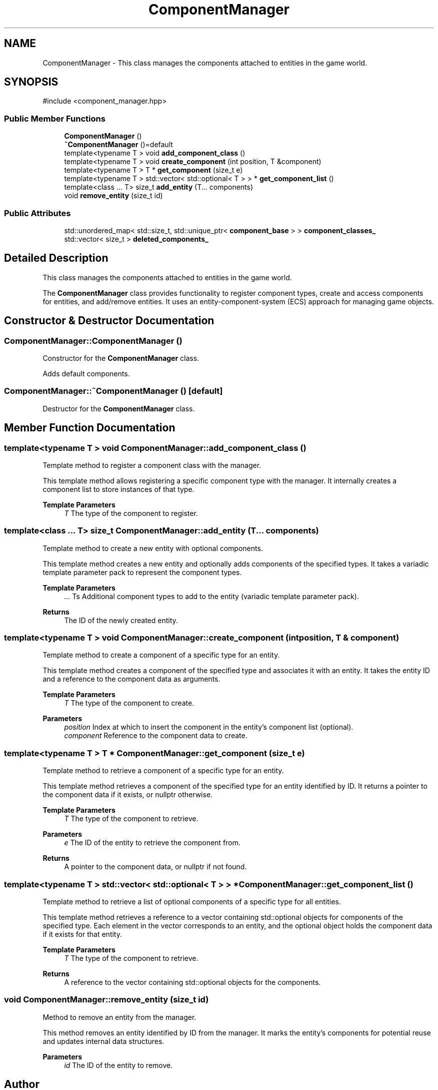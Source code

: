 .TH "ComponentManager" 3 "Aguados Engine" \" -*- nroff -*-
.ad l
.nh
.SH NAME
ComponentManager \- This class manages the components attached to entities in the game world\&.  

.SH SYNOPSIS
.br
.PP
.PP
\fR#include <component_manager\&.hpp>\fP
.SS "Public Member Functions"

.in +1c
.ti -1c
.RI "\fBComponentManager\fP ()"
.br
.ti -1c
.RI "\fB~ComponentManager\fP ()=default"
.br
.ti -1c
.RI "template<typename T > void \fBadd_component_class\fP ()"
.br
.ti -1c
.RI "template<typename T > void \fBcreate_component\fP (int position, T &component)"
.br
.ti -1c
.RI "template<typename T > T * \fBget_component\fP (size_t e)"
.br
.ti -1c
.RI "template<typename T > std::vector< std::optional< T > > * \fBget_component_list\fP ()"
.br
.ti -1c
.RI "template<class \&.\&.\&. T> size_t \fBadd_entity\fP (T\&.\&.\&. components)"
.br
.ti -1c
.RI "void \fBremove_entity\fP (size_t id)"
.br
.in -1c
.SS "Public Attributes"

.in +1c
.ti -1c
.RI "std::unordered_map< std::size_t, std::unique_ptr< \fBcomponent_base\fP > > \fBcomponent_classes_\fP"
.br
.ti -1c
.RI "std::vector< size_t > \fBdeleted_components_\fP"
.br
.in -1c
.SH "Detailed Description"
.PP 
This class manages the components attached to entities in the game world\&. 

The \fBComponentManager\fP class provides functionality to register component types, create and access components for entities, and add/remove entities\&. It uses an entity-component-system (ECS) approach for managing game objects\&. 
.SH "Constructor & Destructor Documentation"
.PP 
.SS "ComponentManager::ComponentManager ()"
Constructor for the \fBComponentManager\fP class\&.
.PP
Adds default components\&. 
.SS "ComponentManager::~ComponentManager ()\fR [default]\fP"
Destructor for the \fBComponentManager\fP class\&. 
.SH "Member Function Documentation"
.PP 
.SS "template<typename T > void ComponentManager::add_component_class ()"
Template method to register a component class with the manager\&.
.PP
This template method allows registering a specific component type with the manager\&. It internally creates a component list to store instances of that type\&.
.PP
\fBTemplate Parameters\fP
.RS 4
\fIT\fP The type of the component to register\&. 
.RE
.PP

.SS "template<class \&.\&.\&. T> size_t ComponentManager::add_entity (T\&.\&.\&. components)"
Template method to create a new entity with optional components\&.
.PP
This template method creates a new entity and optionally adds components of the specified types\&. It takes a variadic template parameter pack to represent the component types\&.
.PP
\fBTemplate Parameters\fP
.RS 4
\fI\&.\&.\&.\fP Ts Additional component types to add to the entity (variadic template parameter pack)\&. 
.RE
.PP
\fBReturns\fP
.RS 4
The ID of the newly created entity\&. 
.RE
.PP

.SS "template<typename T > void ComponentManager::create_component (int position, T & component)"
Template method to create a component of a specific type for an entity\&.
.PP
This template method creates a component of the specified type and associates it with an entity\&. It takes the entity ID and a reference to the component data as arguments\&.
.PP
\fBTemplate Parameters\fP
.RS 4
\fIT\fP The type of the component to create\&. 
.RE
.PP
\fBParameters\fP
.RS 4
\fIposition\fP Index at which to insert the component in the entity's component list (optional)\&. 
.br
\fIcomponent\fP Reference to the component data to create\&. 
.RE
.PP

.SS "template<typename T > T * ComponentManager::get_component (size_t e)"
Template method to retrieve a component of a specific type for an entity\&.
.PP
This template method retrieves a component of the specified type for an entity identified by ID\&. It returns a pointer to the component data if it exists, or nullptr otherwise\&.
.PP
\fBTemplate Parameters\fP
.RS 4
\fIT\fP The type of the component to retrieve\&. 
.RE
.PP
\fBParameters\fP
.RS 4
\fIe\fP The ID of the entity to retrieve the component from\&. 
.RE
.PP
\fBReturns\fP
.RS 4
A pointer to the component data, or nullptr if not found\&. 
.RE
.PP

.SS "template<typename T > std::vector< std::optional< T > > * ComponentManager::get_component_list ()"
Template method to retrieve a list of optional components of a specific type for all entities\&.
.PP
This template method retrieves a reference to a vector containing std::optional objects for components of the specified type\&. Each element in the vector corresponds to an entity, and the optional object holds the component data if it exists for that entity\&.
.PP
\fBTemplate Parameters\fP
.RS 4
\fIT\fP The type of the component to retrieve\&. 
.RE
.PP
\fBReturns\fP
.RS 4
A reference to the vector containing std::optional objects for the components\&. 
.RE
.PP

.SS "void ComponentManager::remove_entity (size_t id)"
Method to remove an entity from the manager\&.
.PP
This method removes an entity identified by ID from the manager\&. It marks the entity's components for potential reuse and updates internal data structures\&.
.PP
\fBParameters\fP
.RS 4
\fIid\fP The ID of the entity to remove\&. 
.RE
.PP


.SH "Author"
.PP 
Generated automatically by Doxygen for Aguados Engine from the source code\&.
